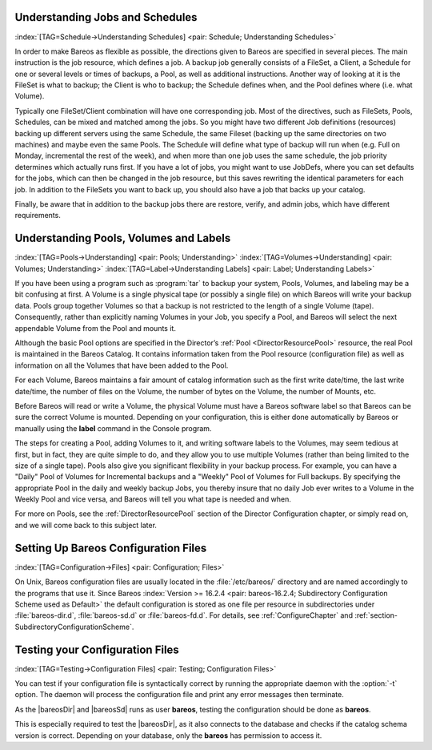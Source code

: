 .. ATTENTION do not edit this file manually.
   It was automatically converted from the corresponding .tex file

Understanding Jobs and Schedules
================================

:index:`[TAG=Schedule->Understanding Schedules] <pair: Schedule; Understanding Schedules>` 

.. _JobsandSchedules


In order to make Bareos as flexible as possible, the directions given to Bareos are specified in several pieces. The main instruction is the job resource, which defines a job. A backup job generally consists of a FileSet, a Client, a Schedule for one or several levels or times of backups, a Pool, as well as additional instructions. Another way of looking at it is the FileSet is what to backup; the Client is who to backup; the Schedule defines when, and the Pool defines where (i.e. what Volume).

Typically one FileSet/Client combination will have one corresponding job. Most of the directives, such as FileSets, Pools, Schedules, can be mixed and matched among the jobs. So you might have two different Job definitions (resources) backing up different servers using the same Schedule, the same Fileset (backing up the same directories on two machines) and maybe even the same Pools. The Schedule will define what type of backup will run when (e.g. Full on Monday, incremental the rest of the
week), and when more than one job uses the same schedule, the job priority determines which actually runs first. If you have a lot of jobs, you might want to use JobDefs, where you can set defaults for the jobs, which can then be changed in the job resource, but this saves rewriting the identical parameters for each job. In addition to the FileSets you want to back up, you should also have a job that backs up your catalog.

Finally, be aware that in addition to the backup jobs there are restore, verify, and admin jobs, which have different requirements.

Understanding Pools, Volumes and Labels
=======================================

:index:`[TAG=Pools->Understanding] <pair: Pools; Understanding>` :index:`[TAG=Volumes->Understanding] <pair: Volumes; Understanding>` :index:`[TAG=Label->Understanding Labels] <pair: Label; Understanding Labels>` 

.. _PoolsVolsLabels


If you have been using a program such as :program:`tar` to backup your system, Pools, Volumes, and labeling may be a bit confusing at first. A Volume is a single physical tape (or possibly a single file) on which Bareos will write your backup data. Pools group together Volumes so that a backup is not restricted to the length of a single Volume (tape). Consequently, rather than explicitly naming Volumes in your Job, you specify a Pool, and Bareos will select the next appendable Volume
from the Pool and mounts it.

Although the basic Pool options are specified in the Director’s :ref:`Pool <DirectorResourcePool>` resource, the real Pool is maintained in the Bareos Catalog. It contains information taken from the Pool resource (configuration file) as well as information on all the Volumes that have been added to the Pool.

For each Volume, Bareos maintains a fair amount of catalog information such as the first write date/time, the last write date/time, the number of files on the Volume, the number of bytes on the Volume, the number of Mounts, etc.

Before Bareos will read or write a Volume, the physical Volume must have a Bareos software label so that Bareos can be sure the correct Volume is mounted. Depending on your configuration, this is either done automatically by Bareos or manually using the :strong:`label` command in the Console program.

The steps for creating a Pool, adding Volumes to it, and writing software labels to the Volumes, may seem tedious at first, but in fact, they are quite simple to do, and they allow you to use multiple Volumes (rather than being limited to the size of a single tape). Pools also give you significant flexibility in your backup process. For example, you can have a "Daily" Pool of Volumes for Incremental backups and a "Weekly" Pool of Volumes for Full backups. By specifying the appropriate Pool in
the daily and weekly backup Jobs, you thereby insure that no daily Job ever writes to a Volume in the Weekly Pool and vice versa, and Bareos will tell you what tape is needed and when.

For more on Pools, see the :ref:`DirectorResourcePool` section of the Director Configuration chapter, or simply read on, and we will come back to this subject later.

.. _config:

Setting Up Bareos Configuration Files
=====================================

:index:`[TAG=Configuration->Files] <pair: Configuration; Files>`

On Unix, Bareos configuration files are usually located in the :file:`/etc/bareos/` directory and are named accordingly to the programs that use it. Since Bareos :index:`Version >= 16.2.4 <pair: bareos-16.2.4; Subdirectory Configuration Scheme used as Default>` the default configuration is stored as one file per resource in subdirectories under :file:`bareos-dir.d`, :file:`bareos-sd.d` or :file:`bareos-fd.d`. For details, see
:ref:`ConfigureChapter` and :ref:`section-SubdirectoryConfigurationScheme`.

Testing your Configuration Files
================================

:index:`[TAG=Testing->Configuration Files] <pair: Testing; Configuration Files>`

You can test if your configuration file is syntactically correct by running the appropriate daemon with the :option:`-t` option. The daemon will process the configuration file and print any error messages then terminate.

As the |bareosDir| and |bareosSd| runs as user **bareos**, testing the configuration should be done as **bareos**.

This is especially required to test the |bareosDir|, as it also connects to the database and checks if the catalog schema version is correct. Depending on your database, only the **bareos** has permission to access it.

.. code-block:: sh
   :caption: Testing Configuration Files

    su bareos -s /bin/sh -c "/usr/sbin/bareos-dir -t"
    su bareos -s /bin/sh -c "/usr/sbin/bareos-sd -t"
    bareos-fd -t
    bconsole -t
    bareos-tray-monitor -t
